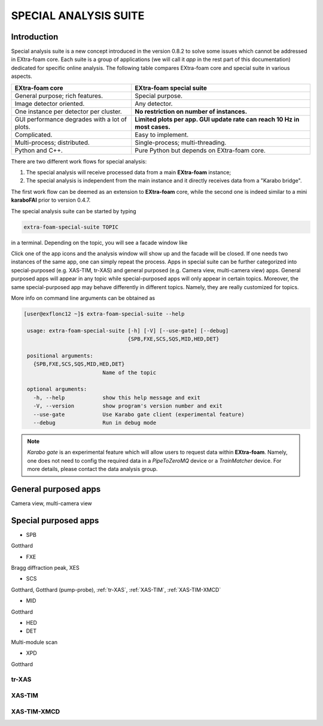 SPECIAL ANALYSIS SUITE
======================

Introduction
------------

Special analysis suite is a new concept introduced in the version 0.8.2 to solve some issues which cannot
be addressed in EXtra-foam core. Each suite is a group of applications (we will call it *app* in the rest
part of this documentation) dedicated for specific online analysis. The following table compares
EXtra-foam core and special suite in various aspects.

+------------------------------------------------+--------------------------------------------------+
| EXtra-foam core                                | EXtra-foam special suite                         |
+================================================+==================================================+
| General purpose; rich features.                | Special purpose.                                 |
+------------------------------------------------+--------------------------------------------------+
| Image detector oriented.                       | Any detector.                                    |
+------------------------------------------------+--------------------------------------------------+
| One instance per detector per cluster.         | **No restriction on number of instances.**       |
+------------------------------------------------+--------------------------------------------------+
| GUI performance degrades with a lot of plots.  | **Limited plots per app. GUI update rate can**   |
|                                                | **reach 10 Hz in most cases.**                   |
+------------------------------------------------+--------------------------------------------------+
| Complicated.                                   | Easy to implement.                               |
+------------------------------------------------+--------------------------------------------------+
| Multi-process; distributed.                    | Single-process; multi-threading.                 |
+------------------------------------------------+--------------------------------------------------+
| Python and C++.                                | Pure Python but depends on EXtra-foam core.      |
+------------------------------------------------+--------------------------------------------------+

There are two different work flows for special analysis:

1. The special analysis will receive processed data from a main **EXtra-foam** instance;
2. The special analysis is independent from the main instance and it directly receives
   data from a "Karabo bridge".

The first work flow can be deemed as an extension to **EXtra-foam** core, while the second one
is indeed similar to a mini **karaboFAI** prior to version 0.4.7.

The special analysis suite can be started by typing

.. code-block:: bash

    extra-foam-special-suite TOPIC

in a terminal. Depending on the topic, you will see a facade window like

.. image:: images/special_suite_facade_scs.png

Click one of the app icons and the analysis window will show up and the facade will be
closed. If one needs two instances of the same app, one can simply repeat the process.
Apps in special suite can be further categorized into special-purposed (e.g.
XAS-TIM, tr-XAS) and general purposed (e.g. Camera view, multi-camera view) apps. General
purposed apps will appear in any topic while special-purposed apps will only appear in
certain topics. Moreover, the same special-purposed app may behave differently in
different topics. Namely, they are really customized for topics.

More info on command line arguments can be obtained as

.. code-block:: console

   [user@exflonc12 ~]$ extra-foam-special-suite --help

    usage: extra-foam-special-suite [-h] [-V] [--use-gate] [--debug]
                                    {SPB,FXE,SCS,SQS,MID,HED,DET}

    positional arguments:
      {SPB,FXE,SCS,SQS,MID,HED,DET}
                            Name of the topic

    optional arguments:
      -h, --help            show this help message and exit
      -V, --version         show program's version number and exit
      --use-gate            Use Karabo gate client (experimental feature)
      --debug               Run in debug mode

.. note::
    *Karabo gate* is an experimental feature which will allow users to request data
    within **EXtra-foam**. Namely, one does not need to config the required data in
    a *PipeToZeroMQ* device or a *TrainMatcher* device. For more details, please
    contact the data analysis group.


General purposed apps
---------------------

Camera view, multi-camera view


Special purposed apps
---------------------

- SPB

Gotthard

- FXE

Bragg diffraction peak, XES

- SCS

Gotthard, Gotthard (pump-probe), :ref:`tr-XAS`, :ref:`XAS-TIM`, :ref:`XAS-TIM-XMCD`

- MID

Gotthard

- HED

- DET

Multi-module scan

- XPD

Gotthard


.. _tr-XAS:

tr-XAS
""""""

.. image:: images/special_suite_tr_xas.png
   :width: 800


.. _XAS-TIM:

XAS-TIM
"""""""

.. image:: images/special_suite_xas_tim.png
   :width: 800


.. _XAS-TIM-XMCD:

XAS-TIM-XMCD
""""""""""""

.. image:: images/special_suite_xas_tim_xmcd.png
   :width: 800
